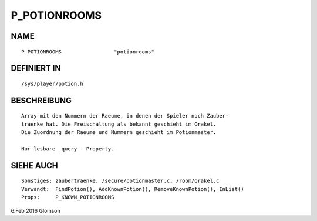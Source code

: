 P_POTIONROOMS
=============

NAME
----
::

    P_POTIONROOMS                 "potionrooms"                 

DEFINIERT IN
------------
::

    /sys/player/potion.h

BESCHREIBUNG
------------
::

    Array mit den Nummern der Raeume, in denen der Spieler noch Zauber-
    traenke hat. Die Freischaltung als bekannt geschieht im Orakel.
    Die Zuordnung der Raeume und Nummern geschieht im Potionmaster.

    Nur lesbare _query - Property.

SIEHE AUCH
----------
::

    Sonstiges: zaubertraenke, /secure/potionmaster.c, /room/orakel.c
    Verwandt:  FindPotion(), AddKnownPotion(), RemoveKnownPotion(), InList()
    Props:     P_KNOWN_POTIONROOMS

6.Feb 2016 Gloinson


